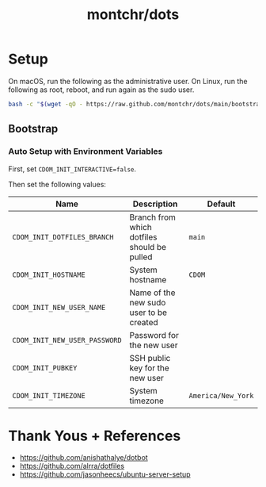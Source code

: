 #+TITLE: montchr/dots

* Setup

On macOS, run the following as the administrative user.
On Linux, run the following as root, reboot, and run again as the sudo user.

#+begin_src bash
bash -c "$(wget -qO - https://raw.github.com/montchr/dots/main/bootstrap)"
#+end_src

** Bootstrap

*** Auto Setup with Environment Variables

First, set ~CDOM_INIT_INTERACTIVE=false~.

Then set the following values:

| Name                          | Description                                 | Default             |
|-------------------------------+---------------------------------------------+---------------------|
| ~CDOM_INIT_DOTFILES_BRANCH~   | Branch from which dotfiles should be pulled | ~main~              |
| ~CDOM_INIT_HOSTNAME~          | System hostname                             | ~CDOM~              |
| ~CDOM_INIT_NEW_USER_NAME~     | Name of the new sudo user to be created     |                     |
| ~CDOM_INIT_NEW_USER_PASSWORD~ | Password for the new user                   |                     |
| ~CDOM_INIT_PUBKEY~            | SSH public key for the new user             |                     |
| ~CDOM_INIT_TIMEZONE~          | System timezone                             | ~America/New_York~  |


* Thank Yous + References

- https://github.com/anishathalye/dotbot
- https://github.com/alrra/dotfiles
- https://github.com/jasonheecs/ubuntu-server-setup
